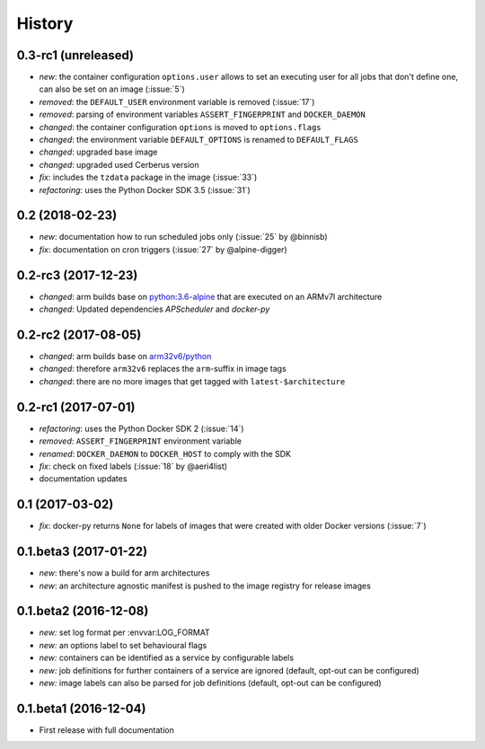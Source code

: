 History
-------

0.3-rc1 (unreleased)
~~~~~~~~~~~~~~~~~~~~

* *new*: the container configuration ``options.user`` allows to set an executing user
  for all jobs that don't define one, can also be set on an image (:issue:`5`)
* *removed*: the ``DEFAULT_USER`` environment variable is removed (:issue:`17`)
* *removed*: parsing of environment variables ``ASSERT_FINGERPRINT`` and ``DOCKER_DAEMON``
* *changed*: the container configuration ``options`` is moved to ``options.flags``
* *changed*: the environment variable ``DEFAULT_OPTIONS`` is renamed to ``DEFAULT_FLAGS``
* *changed*: upgraded base image
* *changed*: upgraded used Cerberus version
* *fix*: includes the ``tzdata`` package in the image (:issue:`33`)
* *refactoring*: uses the Python Docker SDK 3.5 (:issue:`31`)

0.2 (2018-02-23)
~~~~~~~~~~~~~~~~

* *new*: documentation how to run scheduled jobs only (:issue:`25` by @binnisb)
* *fix*: documentation on cron triggers (:issue:`27` by @alpine-digger)

0.2-rc3 (2017-12-23)
~~~~~~~~~~~~~~~~~~~~

* *changed*: arm builds base on `python:3.6-alpine <https://hub.docker.com/_/python/>`_
  that are executed on an ARMv7l architecture
* *changed*: Updated dependencies *APScheduler* and *docker-py*

0.2-rc2 (2017-08-05)
~~~~~~~~~~~~~~~~~~~~

* *changed*: arm builds base on `arm32v6/python <https://hub.docker.com/r/arm32v6/python/>`_
* *changed*: therefore ``arm32v6`` replaces the ``arm``-suffix in image tags
* *changed*: there are no more images that get tagged with ``latest-$architecture``

0.2-rc1 (2017-07-01)
~~~~~~~~~~~~~~~~~~~~

* *refactoring*: uses the Python Docker SDK 2 (:issue:`14`)
* *removed*: ``ASSERT_FINGERPRINT`` environment variable
* *renamed*: ``DOCKER_DAEMON`` to ``DOCKER_HOST`` to comply with the SDK
* *fix*: check on fixed labels (:issue:`18` by @aeri4list)
* documentation updates


0.1 (2017-03-02)
~~~~~~~~~~~~~~~~

* *fix*: docker-py returns ``None`` for labels of images that were created with
  older Docker versions (:issue:`7`)

0.1.beta3 (2017-01-22)
~~~~~~~~~~~~~~~~~~~~~~

* *new*: there's now a build for arm architectures
* *new*: an architecture agnostic manifest is pushed to the image registry for
  release images

0.1.beta2 (2016-12-08)
~~~~~~~~~~~~~~~~~~~~~~

* *new:* set log format per :envvar:LOG_FORMAT
* *new:* an options label to set behavioural flags
* *new:* containers can be identified as a service by configurable labels
* *new:* job definitions for further containers of a service are ignored
  (default, opt-out can be configured)
* *new:* image labels can also be parsed for job definitions
  (default, opt-out can be configured)

0.1.beta1 (2016-12-04)
~~~~~~~~~~~~~~~~~~~~~~

* First release with full documentation
